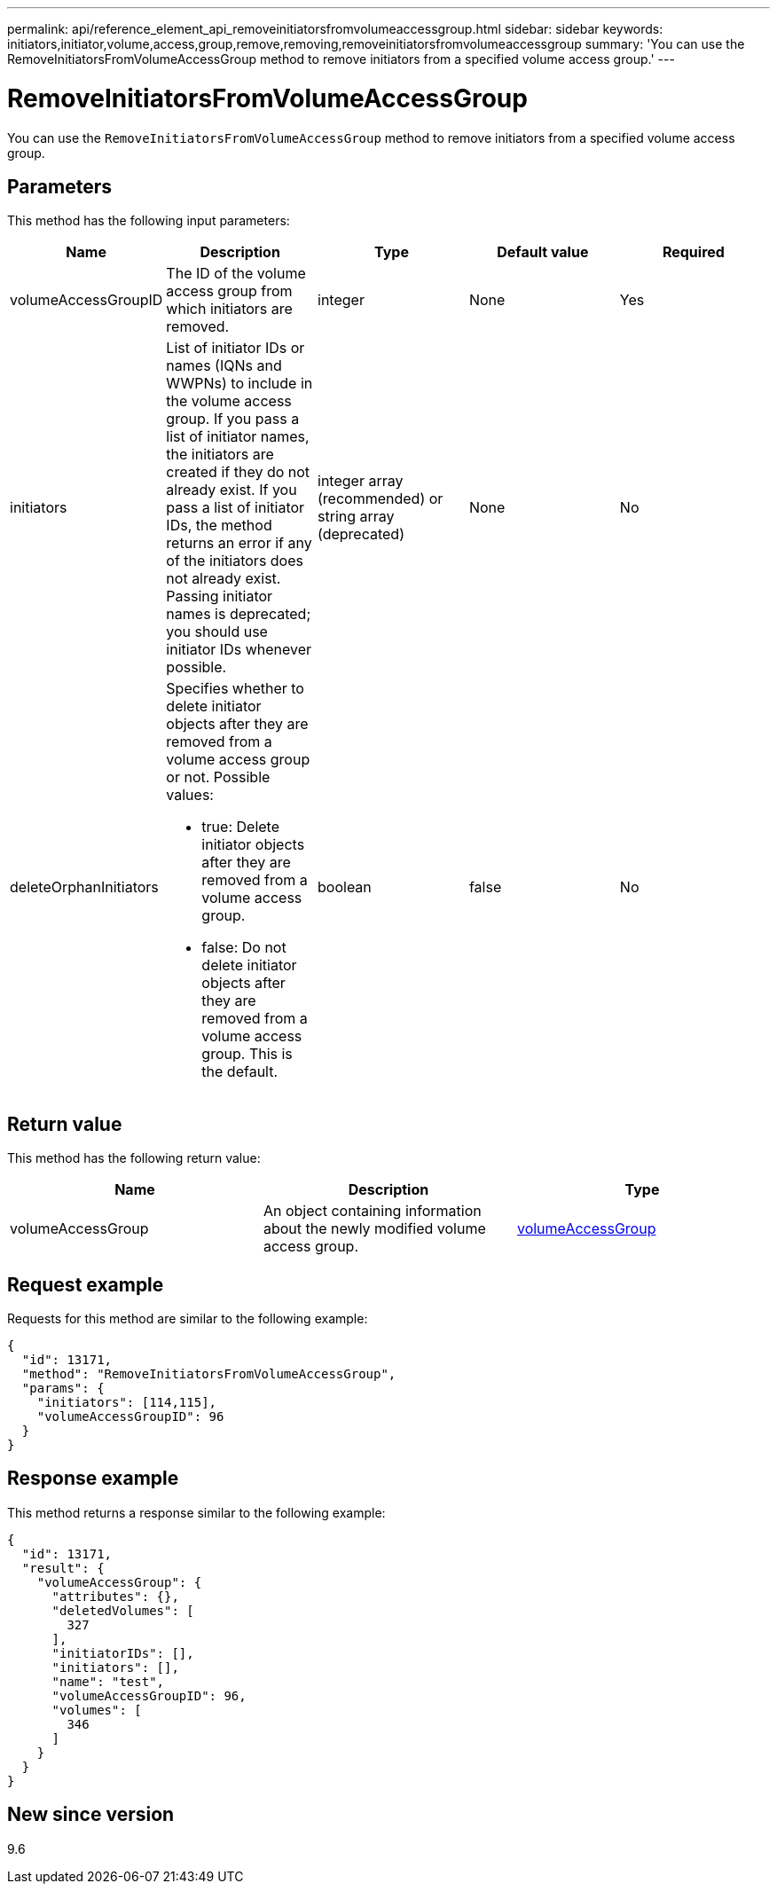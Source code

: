---
permalink: api/reference_element_api_removeinitiatorsfromvolumeaccessgroup.html
sidebar: sidebar
keywords: initiators,initiator,volume,access,group,remove,removing,removeinitiatorsfromvolumeaccessgroup
summary: 'You can use the RemoveInitiatorsFromVolumeAccessGroup method to remove initiators from a specified volume access group.'
---

= RemoveInitiatorsFromVolumeAccessGroup
:icons: font
:imagesdir: ../media/

[.lead]
You can use the `RemoveInitiatorsFromVolumeAccessGroup` method to remove initiators from a specified volume access group.

== Parameters

This method has the following input parameters:

[options="header"]
|===
|Name |Description |Type |Default value |Required
a|
volumeAccessGroupID
a|
The ID of the volume access group from which initiators are removed.
a|
integer
a|
None
a|
Yes
a|
initiators
a|
List of initiator IDs or names (IQNs and WWPNs) to include in the volume access group. If you pass a list of initiator names, the initiators are created if they do not already exist. If you pass a list of initiator IDs, the method returns an error if any of the initiators does not already exist. Passing initiator names is deprecated; you should use initiator IDs whenever possible.
a|
integer array (recommended) or string array (deprecated)
a|
None
a|
No
a|
deleteOrphanInitiators
a|
Specifies whether to delete initiator objects after they are removed from a volume access group or not. Possible values:

* true: Delete initiator objects after they are removed from a volume access group.
* false: Do not delete initiator objects after they are removed from a volume access group. This is the default.

a|
boolean
a|
false
a|
No
|===

== Return value

This method has the following return value:

[options="header"]
|===
|Name |Description |Type
a|
volumeAccessGroup
a|
An object containing information about the newly modified volume access group.
a|
xref:reference_element_api_volumeaccessgroup.adoc[volumeAccessGroup]
|===

== Request example

Requests for this method are similar to the following example:

----
{
  "id": 13171,
  "method": "RemoveInitiatorsFromVolumeAccessGroup",
  "params": {
    "initiators": [114,115],
    "volumeAccessGroupID": 96
  }
}
----

== Response example

This method returns a response similar to the following example:

----
{
  "id": 13171,
  "result": {
    "volumeAccessGroup": {
      "attributes": {},
      "deletedVolumes": [
        327
      ],
      "initiatorIDs": [],
      "initiators": [],
      "name": "test",
      "volumeAccessGroupID": 96,
      "volumes": [
        346
      ]
    }
  }
}
----

== New since version

9.6
